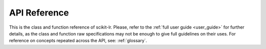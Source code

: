 .. _api_reference:

=============
API Reference
=============

This is the class and function reference of scikit-lr. Please, refer to the
:ref:`full user guide <user_guide>` for further details, as the class and
function raw specifications may not be enough to give full guidelines on their
uses. For reference on concepts repeated across the API, see: :ref:`glossary`.
